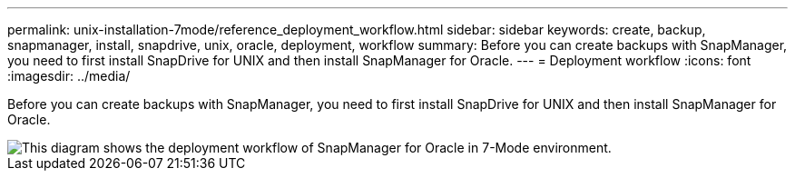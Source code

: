 ---
permalink: unix-installation-7mode/reference_deployment_workflow.html
sidebar: sidebar
keywords: create, backup, snapmanager, install, snapdrive, unix, oracle, deployment, workflow
summary: Before you can create backups with SnapManager, you need to first install SnapDrive for UNIX and then install SnapManager for Oracle.
---
= Deployment workflow
:icons: font
:imagesdir: ../media/

[.lead]
Before you can create backups with SnapManager, you need to first install SnapDrive for UNIX and then install SnapManager for Oracle.

image::../media/deployment_workflow_smo_7mode_c1.gif[This diagram shows the deployment workflow of SnapManager for Oracle in 7-Mode environment.]
